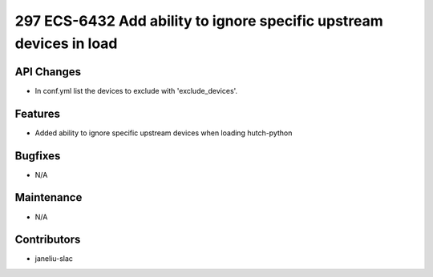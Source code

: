 297 ECS-6432 Add ability to ignore specific upstream devices in load
#################

API Changes
-----------
- In conf.yml list the devices to exclude with 'exclude_devices'. 

Features
--------
- Added ability to ignore specific upstream devices when loading hutch-python

Bugfixes
--------
- N/A

Maintenance
-----------
- N/A

Contributors
------------
- janeliu-slac
